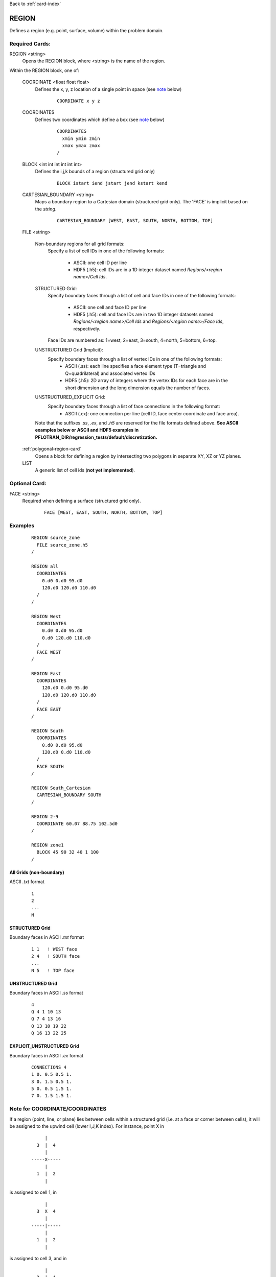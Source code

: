 Back to :ref:`card-index`

.. _region-card:

REGION
======

Defines a region (e.g. point, surface, volume) within the problem domain.

Required Cards:
---------------

REGION <string>
 Opens the REGION block, where <string> is the name of the region.

Within the REGION block, one of:

 COORDINATE <float float float>
  Defines the x, y, z location of a single point in space  (see note_ below)
   
   ::

    COORDINATE x y z

 COORDINATES
  Defines two coordinates which define a box (see note_ below)
  
   ::

    COORDINATES
      xmin ymin zmin
      xmax ymax zmax
    /

 BLOCK <int int int int int int> 
  Defines the i,j,k bounds of a region (structured grid only)

   ::

    BLOCK istart iend jstart jend kstart kend

 CARTESIAN_BOUNDARY <string>
  Maps a boundary region to a Cartesian domain (structured grid only).  
  The 'FACE' is implicit based on the *string*.

   ::

    CARTESIAN_BOUNDARY [WEST, EAST, SOUTH, NORTH, BOTTOM, TOP]

 FILE <string>

  Non-boundary regions for all grid formats:
   Specify a list of cell IDs in one of the following formats:

    * ASCII: one cell ID per line
    * HDF5 (.h5): cell IDs are in a 1D integer dataset named *Regions/<region name>/Cell Ids*.

  STRUCTURED Grid:
   Specify boundary faces through a list of cell and face IDs in one of the following formats:

    * ASCII: one cell and face ID per line
    * HDF5 (.h5): cell and face IDs are in two 1D integer datasets named *Regions/<region name>/Cell Ids* and *Regions/<region name>/Face Ids*, respectively. 

   Face IDs are numbered as: 1=west, 2=east, 3=south, 4=north, 5=bottom, 6=top.

  UNSTRUCTURED Grid (Implicit):
   Specify boundary faces through a list of vertex IDs in one of the following formats:
    * ASCII (.ss): each line specifies a face element type (T=triangle and Q=quadrilateral) and associated vertex IDs
    * HDF5 (.h5): 2D array of integers where the vertex IDs for each face are in the short dimension and the long dimension equals the number of faces.

  UNSTRUCTURED_EXPLICIT Grid:
   Specify boundary faces through a list of face connections in the following format:
    * ASCII (.ex): one connection per line (cell ID, face center coordinate and face area).

  Note that the suffixes *.ss*, *.ex*, and *.h5* are reserved for the file formats defined above.
  **See ASCII examples below or ASCII and HDF5 examples in PFLOTRAN_DIR/regression_tests/default/discretization.**

 :ref:`polygonal-region-card`
  Opens a block for defining a region by intersecting two polygons in separate XY, XZ or YZ planes.

 LIST
  A generic list of cell ids (**not yet implemented**).  

Optional Card:
--------------

FACE <string>
 Required when defining a surface (structured grid only).

   ::

    FACE [WEST, EAST, SOUTH, NORTH, BOTTOM, TOP]


Examples
--------
 ::

  REGION source_zone
    FILE source_zone.h5
  /

  REGION all
    COORDINATES
      0.d0 0.d0 95.d0 
      120.d0 120.d0 110.d0
    /
  /

  REGION West
    COORDINATES
      0.d0 0.d0 95.d0 
      0.d0 120.d0 110.d0
    /
    FACE WEST
  /

  REGION East
    COORDINATES
      120.d0 0.d0 95.d0 
      120.d0 120.d0 110.d0
    /
    FACE EAST
  /

  REGION South
    COORDINATES
      0.d0 0.d0 95.d0 
      120.d0 0.d0 110.d0
    /
    FACE SOUTH
  /

  REGION South_Cartesian
    CARTESIAN_BOUNDARY SOUTH
  /

  REGION 2-9
    COORDINATE 60.07 88.75 102.5d0
  /

  REGION zone1
    BLOCK 45 90 32 40 1 100
  /

All Grids (non-boundary)
++++++++++++++++++++++++
ASCII *.txt* format 
 ::

  1
  2
  ...
  N

STRUCTURED Grid
+++++++++++++++
Boundary faces in ASCII *.txt* format 

 ::

  1 1   ! WEST face
  2 4   ! SOUTH face
  ...
  N 5   ! TOP face

UNSTRUCTURED Grid
+++++++++++++++++
Boundary faces in ASCII *.ss* format 
 ::

  4
  Q 4 1 10 13
  Q 7 4 13 16
  Q 13 10 19 22
  Q 16 13 22 25

EXPLICIT_UNSTRUCTURED Grid
++++++++++++++++++++++++++
Boundary faces in ASCII *.ex* format 
 ::

  CONNECTIONS 4
  1 0. 0.5 0.5 1.
  3 0. 1.5 0.5 1.
  5 0. 0.5 1.5 1.
  7 0. 1.5 1.5 1.

.. _note:

Note for COORDINATE/COORDINATES
-------------------------------
If a region (point, line, or plane) lies between cells within a structured grid (i.e. at a face or corner between cells), it will be assigned to the upwind cell (lower I,J,K index).  For instance, point X in

 ::

       |
    3  |  4
       |
  -----X-----
       |
    1  |  2
       |

is assigned to cell 1, in

 ::

       |
    3  X  4
       |
  -----|-----
       |
    1  |  2
       |

is assigned to cell 3, and in

 ::

       |
    3  |  4
       |
  --X--|-----
       |
    1  |  2
       |

is assigned to cell 1.

A line or a plane is similarly assigned to the adjacent upwind cells.  In the direction parallel to the line or plane, all cells INTERSECTED will be included (i.e. the region overlaps or crosses the boundary into the cell).  For instance, line X in

 ::

       |
    3  |  4
       X
  -----X-----
       X
    1  |  2
       |

will assign cells 1 and 3.

For 3D regions, the cells INTERSECTED by the volume will be included.  If the boundaries of the region coincide with cell boundaries, only the encompassed cells are included.  If there is ANY overlap of a 3D region with a cell (even femtometers into a cell), the cell is included. For instance, rectangle X in

 ::

       |
    3  |  4
     XXXX
  ---X-|X----
     XXXX
    1  |  2
       |

will assign cells 1, 2, 3 and 4, whereas

 ::

       |
    3  XXX4
       X X
  -----XXX---
       |
    1  |  2
       |

only assigns cell 4.

